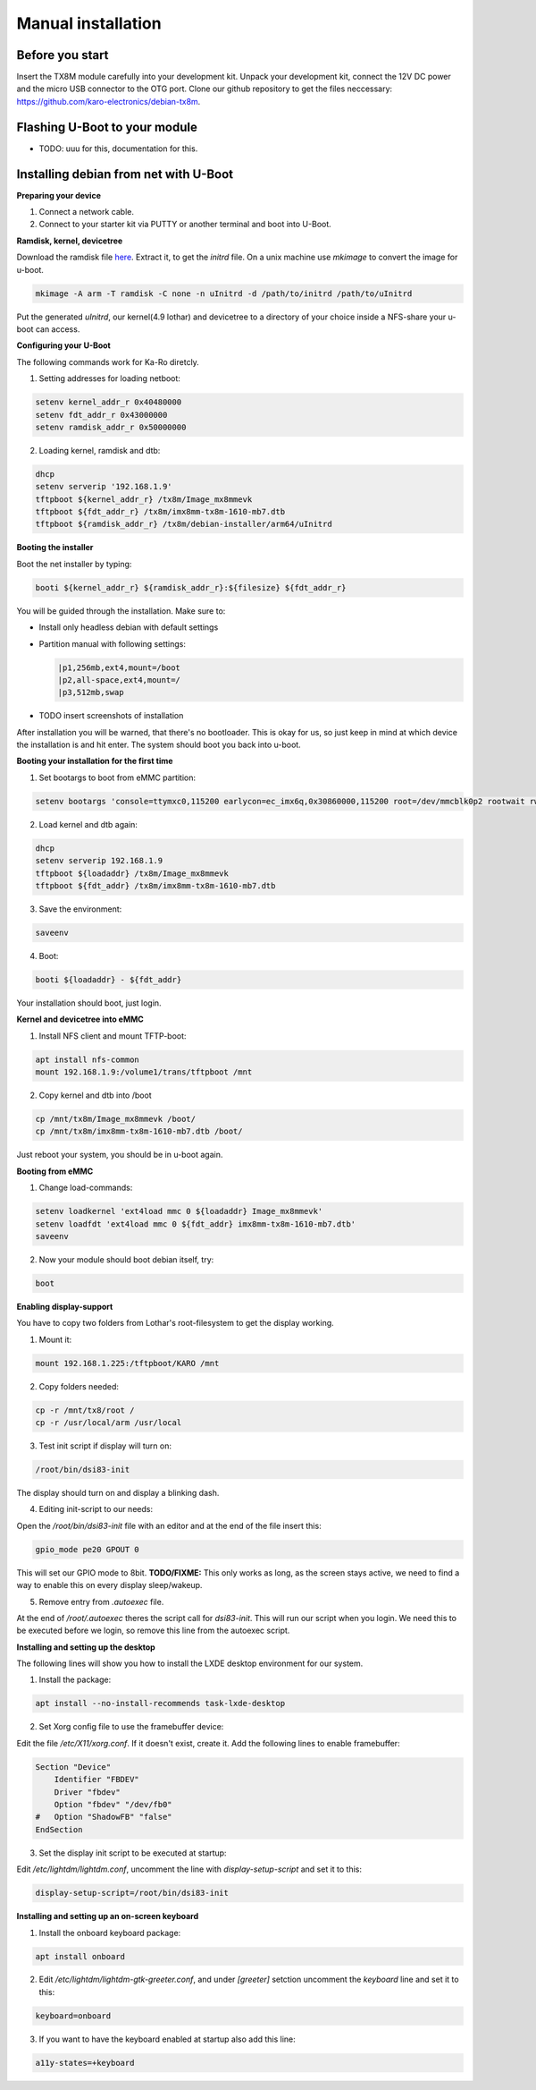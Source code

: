 Manual installation
===================

.. raw:: html

  <p style="color: red;"><b>This page is under construction...</b></p>


Before you start
----------------

Insert the TX8M module carefully into your development kit.
Unpack your development kit, connect the 12V DC power and the micro USB connector to the OTG port.
Clone our github repository to get the files neccessary: `https://github.com/karo-electronics/debian-tx8m <https://github.com/karo-electronics/debian-tx8m>`_.

Flashing U-Boot to your module
------------------------------

- TODO: uuu for this, documentation for this.

Installing debian from net with U-Boot
--------------------------------------

**Preparing your device**

1. Connect a network cable.
2. Connect to your starter kit via PUTTY or another terminal and boot into U-Boot.

**Ramdisk, kernel, devicetree**

Download the ramdisk file `here <http://ftp.halifax.rwth-aachen.de/debian/dists/stretch/main/installer-arm64/current/images/netboot/debian-installer/arm64/initrd.gz>`_.
Extract it, to get the *initrd* file. On a unix machine use *mkimage* to convert the image for u-boot.

.. code-block:: shell

	mkimage -A arm -T ramdisk -C none -n uInitrd -d /path/to/initrd /path/to/uInitrd

Put the generated *uInitrd*, our kernel(4.9 lothar) and devicetree to a directory of your choice inside a NFS-share your u-boot can access.


**Configuring your U-Boot**

The following commands work for Ka-Ro diretcly.

1. Setting addresses for loading netboot:

.. code-block:: shell

    setenv kernel_addr_r 0x40480000
    setenv fdt_addr_r 0x43000000
    setenv ramdisk_addr_r 0x50000000

2. Loading kernel, ramdisk and dtb:

.. code-block:: shell

	dhcp
	setenv serverip '192.168.1.9'
	tftpboot ${kernel_addr_r} /tx8m/Image_mx8mmevk
	tftpboot ${fdt_addr_r} /tx8m/imx8mm-tx8m-1610-mb7.dtb
	tftpboot ${ramdisk_addr_r} /tx8m/debian-installer/arm64/uInitrd

**Booting the installer**

Boot the net installer by typing:

.. code-block:: shell

	booti ${kernel_addr_r} ${ramdisk_addr_r}:${filesize} ${fdt_addr_r}

You will be guided through the installation. Make sure to:

* Install only headless debian with default settings
* Partition manual with following settings:

  .. code-block:: shell

	|p1,256mb,ext4,mount=/boot
	|p2,all-space,ext4,mount=/
	|p3,512mb,swap
* TODO insert screenshots of installation

After installation you will be warned, that there's no bootloader. This is okay for us, so just keep in mind at which device the installation is and hit enter. The system should boot you back into u-boot.

**Booting your installation for the first time**

1. Set bootargs to boot from eMMC partition:

.. code-block:: shell

	setenv bootargs 'console=ttymxc0,115200 earlycon=ec_imx6q,0x30860000,115200 root=/dev/mmcblk0p2 rootwait rw ip=dhcp'

2. Load kernel and dtb again:

.. code-block:: shell

	dhcp
	setenv serverip 192.168.1.9
	tftpboot ${loadaddr} /tx8m/Image_mx8mmevk
	tftpboot ${fdt_addr} /tx8m/imx8mm-tx8m-1610-mb7.dtb

3. Save the environment:

.. code-block:: shell

	saveenv

4. Boot:

.. code-block:: shell

	booti ${loadaddr} - ${fdt_addr}

Your installation should boot, just login.

**Kernel and devicetree into eMMC**

1. Install NFS client and mount TFTP-boot:

.. code-block:: shell

	apt install nfs-common
	mount 192.168.1.9:/volume1/trans/tftpboot /mnt

2. Copy kernel and dtb into /boot

.. code-block:: shell

	cp /mnt/tx8m/Image_mx8mmevk /boot/
	cp /mnt/tx8m/imx8mm-tx8m-1610-mb7.dtb /boot/

Just reboot your system, you should be in u-boot again.

**Booting from eMMC**

1. Change load-commands:

.. code-block:: shell

	setenv loadkernel 'ext4load mmc 0 ${loadaddr} Image_mx8mmevk'
	setenv loadfdt 'ext4load mmc 0 ${fdt_addr} imx8mm-tx8m-1610-mb7.dtb'
	saveenv

2. Now your module should boot debian itself, try:

.. code-block:: shell

	boot

**Enabling display-support**

You have to copy two folders from Lothar's root-filesystem to get the display working.

1. Mount it:

.. code-block:: shell

	mount 192.168.1.225:/tftpboot/KARO /mnt

2. Copy folders needed:

.. code-block:: shell

	cp -r /mnt/tx8/root /
	cp -r /usr/local/arm /usr/local

3. Test init script if display will turn on:

.. code-block:: shell

	/root/bin/dsi83-init

The display should turn on and display a blinking dash.

4. Editing init-script to our needs:

Open the */root/bin/dsi83-init* file with an editor and at the end of the file insert this:

.. code-block:: shell

	gpio_mode pe20 GPOUT 0

This will set our GPIO mode to 8bit.
**TODO/FIXME:** This only works as long, as the screen stays active, we need to find a way to enable this on every display sleep/wakeup.

5. Remove entry from *.autoexec* file.

At the end of */root/.autoexec* theres the script call for *dsi83-init*. This will run our script when you login. We need this to be executed before we login, so remove this line from the autoexec script.

**Installing and setting up the desktop**

The following lines will show you how to install the LXDE desktop environment for our system.

1. Install the package:

.. code-block:: shell

	apt install --no-install-recommends task-lxde-desktop

2. Set Xorg config file to use the framebuffer device:

Edit the file */etc/X11/xorg.conf*. If it doesn't exist, create it.
Add the following lines to enable framebuffer:

.. code-block:: shell

	Section "Device"
	    Identifier "FBDEV"
	    Driver "fbdev"
	    Option "fbdev" "/dev/fb0"
	#   Option "ShadowFB" "false"
	EndSection

3. Set the display init script to be executed at startup:

Edit */etc/lightdm/lightdm.conf*, uncomment the line with *display-setup-script* and set it to this:

.. code-block:: shell

	display-setup-script=/root/bin/dsi83-init


**Installing and setting up an on-screen keyboard**

1. Install the onboard keyboard package:

.. code-block:: shell

	apt install onboard

2. Edit */etc/lightdm/lightdm-gtk-greeter.conf*, and under *[greeter]* setction uncomment the *keyboard* line and set it to this:

.. code-block:: shell

	keyboard=onboard

3. If you want to have the keyboard enabled at startup also add this line:

.. code-block:: shell

	a11y-states=+keyboard
